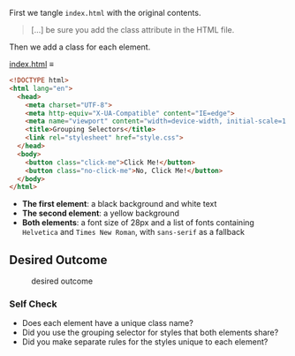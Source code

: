 First we tangle =index.html= with the original contents.

#+begin_quote
[...] be sure you add the class attribute in the HTML file.
#+end_quote

Then we add a class for each element.

[[file:index.html][index.html]] ≡

#+begin_src html :tangle index.html
<!DOCTYPE html>
<html lang="en">
  <head>
    <meta charset="UTF-8">
    <meta http-equiv="X-UA-Compatible" content="IE=edge">
    <meta name="viewport" content="width=device-width, initial-scale=1.0">
    <title>Grouping Selectors</title>
    <link rel="stylesheet" href="style.css">
  </head>
  <body>
    <button class="click-me">Click Me!</button>
    <button class="no-click-me">No, Click Me!</button>
  </body>
</html>
#+end_src
- *The first element*: a black background and white text
- *The second element*: a yellow background
- *Both elements*: a font size of 28px and a list of fonts containing =Helvetica= and =Times New Roman=, with =sans-serif= as a fallback

** Desired Outcome

#+caption: desired outcome
[[./desired-outcome.png]]

*** Self Check

- Does each element have a unique class name?
- Did you use the grouping selector for styles that both elements share?
- Did you make separate rules for the styles unique to each element?
